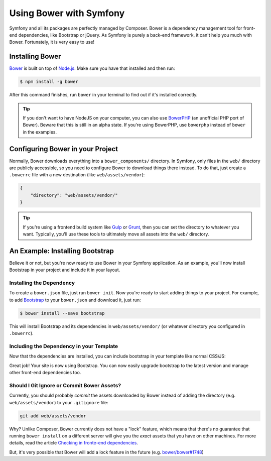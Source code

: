 .. index::
    single: Front-end; Bower

Using Bower with Symfony
========================

Symfony and all its packages are perfectly managed by Composer. Bower is a
dependency management tool for front-end dependencies, like Bootstrap or
jQuery. As Symfony is purely a back-end framework, it can't help you much with
Bower. Fortunately, it is very easy to use!

Installing Bower
----------------

Bower_ is built on top of `Node.js`_. Make sure you have that installed and
then run:

.. code-block:: bash

    $ npm install -g bower

After this command finishes, run ``bower`` in your terminal to find out if
it's installed correctly.

.. tip::

    If you don't want to have NodeJS on your computer, you can also use
    BowerPHP_ (an unofficial PHP port of Bower). Beware that this is still in
    an alpha state. If you're using BowerPHP, use ``bowerphp`` instead of
    ``bower`` in the examples.

Configuring Bower in your Project
---------------------------------

Normally, Bower downloads everything into a ``bower_components/`` directory. In
Symfony, only files in the ``web/`` directory are publicly accessible, so you
need to configure Bower to download things there instead. To do that, just
create a ``.bowerrc`` file with a new destination (like ``web/assets/vendor``):

.. code-block:: json

    {
        "directory": "web/assets/vendor/"
    }

.. tip::

    If you're using a frontend build system like `Gulp`_ or `Grunt`_, then
    you can set the directory to whatever you want. Typically, you'll use
    these tools to ultimately move all assets into the ``web/`` directory.

An Example: Installing Bootstrap
--------------------------------

Believe it or not, but you're now ready to use Bower in your Symfony
application. As an example, you'll now install Bootstrap in your project and
include it in your layout.

Installing the Dependency
~~~~~~~~~~~~~~~~~~~~~~~~~

To create a ``bower.json`` file, just run ``bower init``. Now you're ready to
start adding things to your project. For example, to add Bootstrap_ to your
``bower.json`` and download it, just run:

.. code-block:: bash

    $ bower install --save bootstrap

This will install Bootstrap and its dependencies in ``web/assets/vendor/`` (or
whatever directory you configured in ``.bowerrc``).

.. seealso::

    For more details on how to use Bower, check out `Bower documentation`_.

Including the Dependency in your Template
~~~~~~~~~~~~~~~~~~~~~~~~~~~~~~~~~~~~~~~~~

Now that the dependencies are installed, you can include bootstrap in your
template like normal CSS/JS:

.. configuration-block::

    .. code-block:: html+jinja

        {# app/Resources/views/layout.html.twig #}
        <!doctype html>
        <html>
            <head>
                {# ... #}

                <link rel="stylesheet"
                    href="{{ asset('assets/vendor/bootstrap/dist/css/bootstrap.min.css') }}">
            </head>

            {# ... #}
        </html>

    .. code-block:: html+php

        <!-- app/Resources/views/layout.html.php -->
        <!doctype html>
        <html>
            <head>
                {# ... #}

                <link rel="stylesheet" href="<?php echo $view['assets']->getUrl(
                    'assets/vendor/bootstrap/dist/css/bootstrap.min.css'
                ) ?>">
            </head>

            {# ... #}
        </html>

Great job! Your site is now using Bootstrap. You can now easily upgrade
bootstrap to the latest version and manage other front-end dependencies too.

Should I Git Ignore or Commit Bower Assets?
~~~~~~~~~~~~~~~~~~~~~~~~~~~~~~~~~~~~~~~~~~~

Currently, you should probably *commit* the assets downloaded by Bower instead
of adding the directory (e.g. ``web/assets/vendor``) to your ``.gitignore``
file:

.. code-block:: bash

    git add web/assets/vendor

Why? Unlike Composer, Bower currently does not have a "lock" feature, which
means that there's no guarantee that running ``bower install`` on a different
server will give you the *exact* assets that you have on other machines.
For more details, read the article `Checking in fronte-end dependencies`_.

But, it's very possible that Bower will add a lock feature in the future
(e.g. `bower/bower#1748`_)

.. _Bower: http://bower.io
.. _`Node.js`: https://nodejs.org
.. _BowerPHP: http://bowerphp.org/
.. _`Bower documentation`: http://bower.io/
.. _Bootstrap: http://getbootstrap.com/
.. _Gulp: http://gulpjs.com/
.. _Grunt: http://gruntjs.com/
.. _`Checking in fronte-end dependencies`: http://addyosmani.com/blog/checking-in-front-end-dependencies/
.. _`bower/bower#1748`: https://github.com/bower/bower/pull/1748
